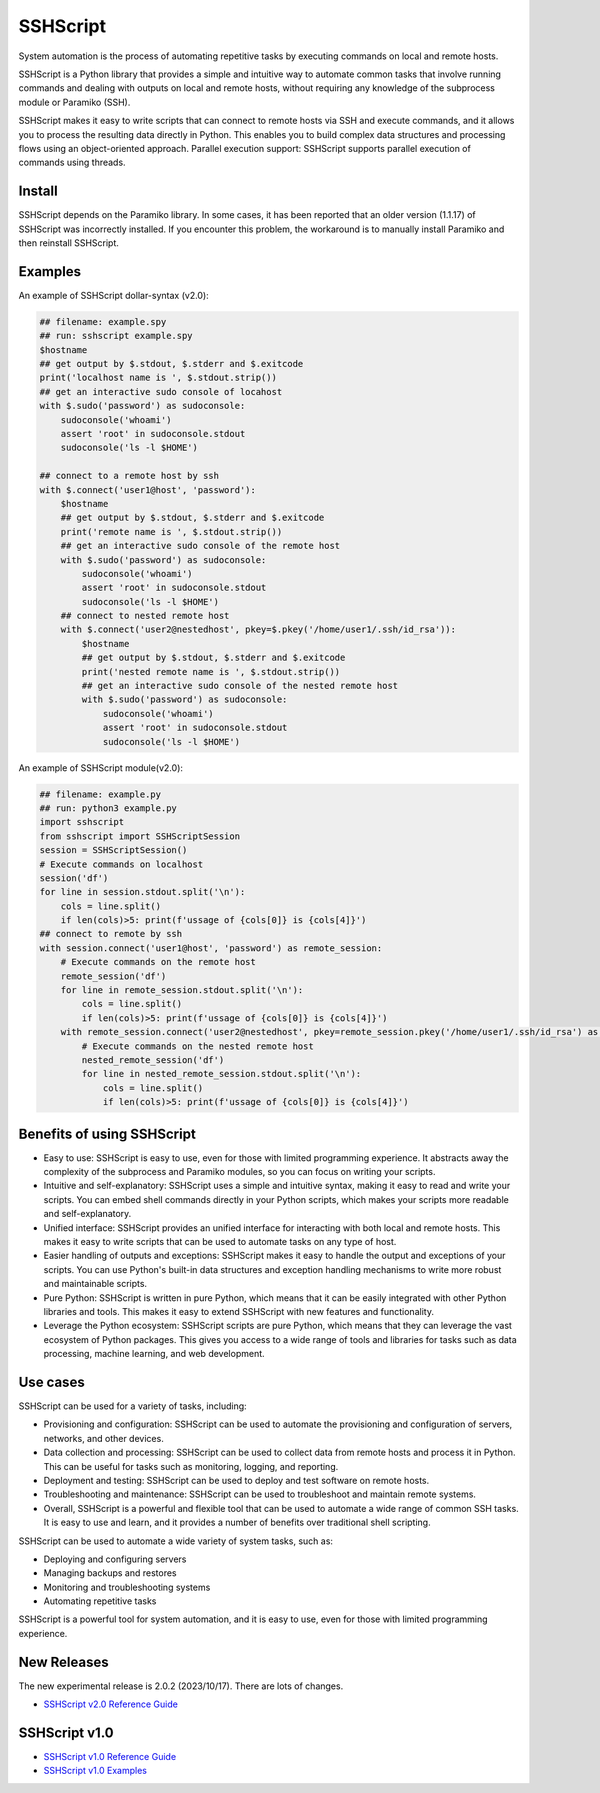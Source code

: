     
SSHScript
#########

System automation is the process of automating repetitive tasks by executing commands on local and remote hosts.

SSHScript is a Python library that provides a simple and intuitive way to automate common tasks that involve running commands and dealing with outputs on local and remote hosts, without requiring any knowledge of the subprocess module or Paramiko (SSH).

SSHScript makes it easy to write scripts that can connect to remote hosts via SSH and execute commands, and it allows you to process the resulting data directly in Python. This enables you to build complex data structures and processing flows using an object-oriented approach. Parallel execution support: SSHScript supports parallel execution of commands using threads.

|pic2|

.. |pic2| image:: https://iapyeh.github.io/sshscript/v2/methodology.png
          :alt: my-picture2

Install
=======

.. code-block:: shell script

    $▏ pip3 install sshscript
    ## or
    $ python3 -m pip install sshscript

SSHScript depends on the Paramiko library. In some cases, it has been reported that an older version (1.1.17) of SSHScript was incorrectly installed. If you encounter this problem, the workaround is to manually install Paramiko and then reinstall SSHScript.

.. code-block:: shell script

    ## check version
    $ sshscript --version

    ## It should be 2.0 or higher. If it is older version, eg. 1.*. You can try to do the following steps:
    
    $ pip3 uninstall sshscript
    $ pip3 install paramiko
    $ pip3 install sshscript
    

Examples
=============

An example of SSHScript dollar-syntax (v2.0):

.. code-block:: python

    ## filename: example.spy
    ## run: sshscript example.spy
    $hostname
    ## get output by $.stdout, $.stderr and $.exitcode
    print('localhost name is ', $.stdout.strip())
    ## get an interactive sudo console of locahost
    with $.sudo('password') as sudoconsole:
        sudoconsole('whoami')
        assert 'root' in sudoconsole.stdout
        sudoconsole('ls -l $HOME')

    ## connect to a remote host by ssh
    with $.connect('user1@host', 'password'):
        $hostname
        ## get output by $.stdout, $.stderr and $.exitcode
        print('remote name is ', $.stdout.strip())
        ## get an interactive sudo console of the remote host
        with $.sudo('password') as sudoconsole:
            sudoconsole('whoami')
            assert 'root' in sudoconsole.stdout
            sudoconsole('ls -l $HOME')
        ## connect to nested remote host
        with $.connect('user2@nestedhost', pkey=$.pkey('/home/user1/.ssh/id_rsa')):
            $hostname
            ## get output by $.stdout, $.stderr and $.exitcode
            print('nested remote name is ', $.stdout.strip())
            ## get an interactive sudo console of the nested remote host
            with $.sudo('password') as sudoconsole:
                sudoconsole('whoami')
                assert 'root' in sudoconsole.stdout
                sudoconsole('ls -l $HOME')


An example of SSHScript module(v2.0):

.. code-block:: python

    ## filename: example.py
    ## run: python3 example.py
    import sshscript
    from sshscript import SSHScriptSession
    session = SSHScriptSession()
    # Execute commands on localhost
    session('df')
    for line in session.stdout.split('\n'):
        cols = line.split()
        if len(cols)>5: print(f'ussage of {cols[0]} is {cols[4]}')
    ## connect to remote by ssh
    with session.connect('user1@host', 'password') as remote_session:
        # Execute commands on the remote host
        remote_session('df')
        for line in remote_session.stdout.split('\n'):
            cols = line.split()
            if len(cols)>5: print(f'ussage of {cols[0]} is {cols[4]}')
        with remote_session.connect('user2@nestedhost', pkey=remote_session.pkey('/home/user1/.ssh/id_rsa') as nested_remote_session:
            # Execute commands on the nested remote host
            nested_remote_session('df')
            for line in nested_remote_session.stdout.split('\n'):
                cols = line.split()
                if len(cols)>5: print(f'ussage of {cols[0]} is {cols[4]}')

Benefits of using SSHScript
============================

* Easy to use: SSHScript is easy to use, even for those with limited programming experience. It abstracts away the complexity of the subprocess and Paramiko modules, so you can focus on writing your scripts.

* Intuitive and self-explanatory: SSHScript uses a simple and intuitive syntax, making it easy to read and write your scripts. You can embed shell commands directly in your Python scripts, which makes your scripts more readable and self-explanatory.

* Unified interface: SSHScript provides an unified interface for interacting with both local and remote hosts. This makes it easy to write scripts that can be used to automate tasks on any type of host.

* Easier handling of outputs and exceptions: SSHScript makes it easy to handle the output and exceptions of your scripts. You can use Python's built-in data structures and exception handling mechanisms to write more robust and maintainable scripts.

* Pure Python: SSHScript is written in pure Python, which means that it can be easily integrated with other Python libraries and tools. This makes it easy to extend SSHScript with new features and functionality.

* Leverage the Python ecosystem: SSHScript scripts are pure Python, which means that they can leverage the vast ecosystem of Python packages. This gives you access to a wide range of tools and libraries for tasks such as data processing, machine learning, and web development.

Use cases
==========

SSHScript can be used for a variety of tasks, including:

- Provisioning and configuration: SSHScript can be used to automate the provisioning and configuration of servers, networks, and other devices.

- Data collection and processing: SSHScript can be used to collect data from remote hosts and process it in Python. This can be useful for tasks such as monitoring, logging, and reporting.

- Deployment and testing: SSHScript can be used to deploy and test software on remote hosts.

- Troubleshooting and maintenance: SSHScript can be used to troubleshoot and maintain remote systems.

- Overall, SSHScript is a powerful and flexible tool that can be used to automate a wide range of common SSH tasks. It is easy to use and learn, and it provides a number of benefits over traditional shell scripting.

SSHScript can be used to automate a wide variety of system tasks, such as:

* Deploying and configuring servers
* Managing backups and restores
* Monitoring and troubleshooting systems
* Automating repetitive tasks

SSHScript is a powerful tool for system automation, and it is easy to use, even for those with limited programming experience.

New Releases
============

The new experimental release is 2.0.2 (2023/10/17). There are lots of changes.

* `SSHScript v2.0 Reference Guide`_

SSHScript v1.0
==============

* `SSHScript v1.0 Reference Guide`_

* `SSHScript v1.0 Examples`_


.. bottom of content

.. _paramiko : https://www.paramiko.org/

.. _`SSHScript v2.0 Reference Guide` : https://iapyeh.github.io/sshscript/v2/index

.. _`SSHScript v1.0 Reference Guide` : https://iapyeh.github.io/sshscript/v1/index

.. _`SSHScript v1.0 Examples` : https://iapyeh.github.io/sshscript/v1/examples/index


|ImageLink|_

.. |ImageLink| image:: https://pepy.tech/badge/sshscript
.. _ImageLink: https://pepy.tech/project/sshscript